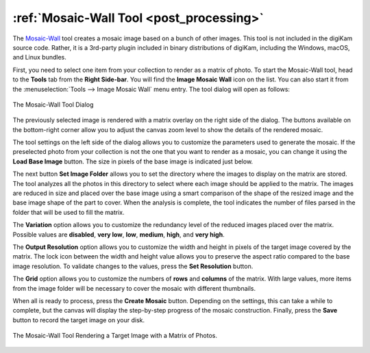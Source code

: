 .. meta::
   :description: The digiKam Mosaic Wall Tool
   :keywords: digiKam, documentation, user manual, photo management, open source, free, learn, easy, mosaic, wall

.. metadata-placeholder

   :authors: - digiKam Team

   :license: see Credits and License page for details (https://docs.digikam.org/en/credits_license.html)

.. _mosaicwall_tool:

:ref:`Mosaic-Wall Tool <post_processing>`
=========================================

The `Mosaic-Wall <https://github.com/scheckmedia/ImageMosaicWall>`_ tool creates a mosaic image based on a bunch of other images. This tool is not included in the digiKam source code. Rather, it is a 3rd-party plugin included in binary distributions of digiKam, including the Windows, macOS, and Linux bundles.

First, you need to select one item from your collection to render as a matrix of photo. To start the Mosaic-Wall tool, head to the **Tools** tab from the **Right Side-bar**. You will find the **Image Mosaic Wall** icon on the list. You can also start it from the :menuselection:`Tools --> Image Mosaic Wall` menu entry. The tool dialog will open as follows:

.. figure:: images/mosaic_wall_dialog.webp
    :alt:
    :align: center

    The Mosaic-Wall Tool Dialog

The previously selected image is rendered with a matrix overlay on the right side of the dialog. The buttons available on the bottom-right corner allow you to adjust the canvas zoom level to show the details of the rendered mosaic.

The tool settings on the left side of the dialog allows you to customize the parameters used to generate the mosaic. If the preselected photo from your collection is not the one that you want to render as a mosaic, you can change it using the **Load Base Image** button. The size in pixels of the base image is indicated just below.

The next button **Set Image Folder** allows you to set the directory where the images to display on the matrix are stored. The tool analyzes all the photos in this directory to select where each image should be applied to the matrix. The images are reduced in size and placed over the base image using a smart comparison of the shape of the resized image and the base image shape of the part to cover. When the analysis is complete, the tool indicates the number of files parsed in the folder that will be used to fill the matrix.

The **Variation** option allows you to customize the redundancy level of the reduced images placed over the matrix. Possible values are **disabled**, **very low**, **low**, **medium**, **high**, and **very high**.

The **Output Resolution** option allows you to customize the width and height in pixels of the target image covered by the matrix. The lock icon between the width and height value allows you to preserve the aspect ratio compared to the base image resolution. To validate changes to the values, press the **Set Resolution** button.

The **Grid** option allows you to customize the numbers of **rows** and **columns** of the matrix. With large values, more items from the image folder will be necessary to cover the mosaic with different thumbnails.

When all is ready to process, press the **Create Mosaic** button. Depending on the settings, this can take a while to complete, but the canvas will display the step-by-step progress of the mosaic construction. Finally, press the **Save** button to record the target image on your disk.

.. figure:: images/mosaic_wall_rendering.webp
    :alt:
    :align: center

    The Mosaic-Wall Tool Rendering a Target Image with a Matrix of Photos.
